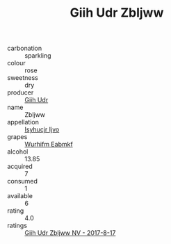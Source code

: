 :PROPERTIES:
:ID:                     1f587a33-0c88-4df3-a7f9-9e4500b614ec
:END:
#+TITLE: Giih Udr Zbljww 

- carbonation :: sparkling
- colour :: rose
- sweetness :: dry
- producer :: [[id:38c8ce93-379c-4645-b249-23775ff51477][Giih Udr]]
- name :: Zbljww
- appellation :: [[id:8508a37c-5f8b-409e-82b9-adf9880a8d4d][Isyhucjr Ijvo]]
- grapes :: [[id:8bf68399-9390-412a-b373-ec8c24426e49][Wurhifm Eabmkf]]
- alcohol :: 13.85
- acquired :: 7
- consumed :: 1
- available :: 6
- rating :: 4.0
- ratings :: [[id:eace54cd-118e-4efe-9a01-096933fd57a9][Giih Udr Zbljww NV - 2017-8-17]]


